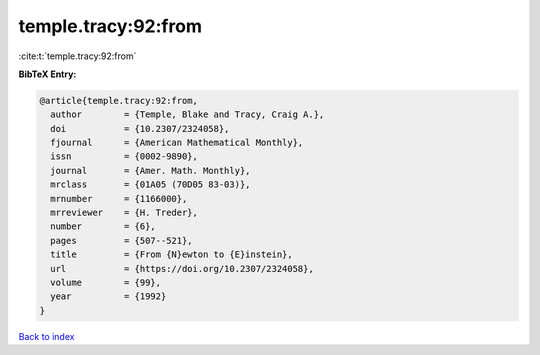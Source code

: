 temple.tracy:92:from
====================

:cite:t:`temple.tracy:92:from`

**BibTeX Entry:**

.. code-block:: bibtex

   @article{temple.tracy:92:from,
     author        = {Temple, Blake and Tracy, Craig A.},
     doi           = {10.2307/2324058},
     fjournal      = {American Mathematical Monthly},
     issn          = {0002-9890},
     journal       = {Amer. Math. Monthly},
     mrclass       = {01A05 (70D05 83-03)},
     mrnumber      = {1166000},
     mrreviewer    = {H. Treder},
     number        = {6},
     pages         = {507--521},
     title         = {From {N}ewton to {E}instein},
     url           = {https://doi.org/10.2307/2324058},
     volume        = {99},
     year          = {1992}
   }

`Back to index <../By-Cite-Keys.html>`_
